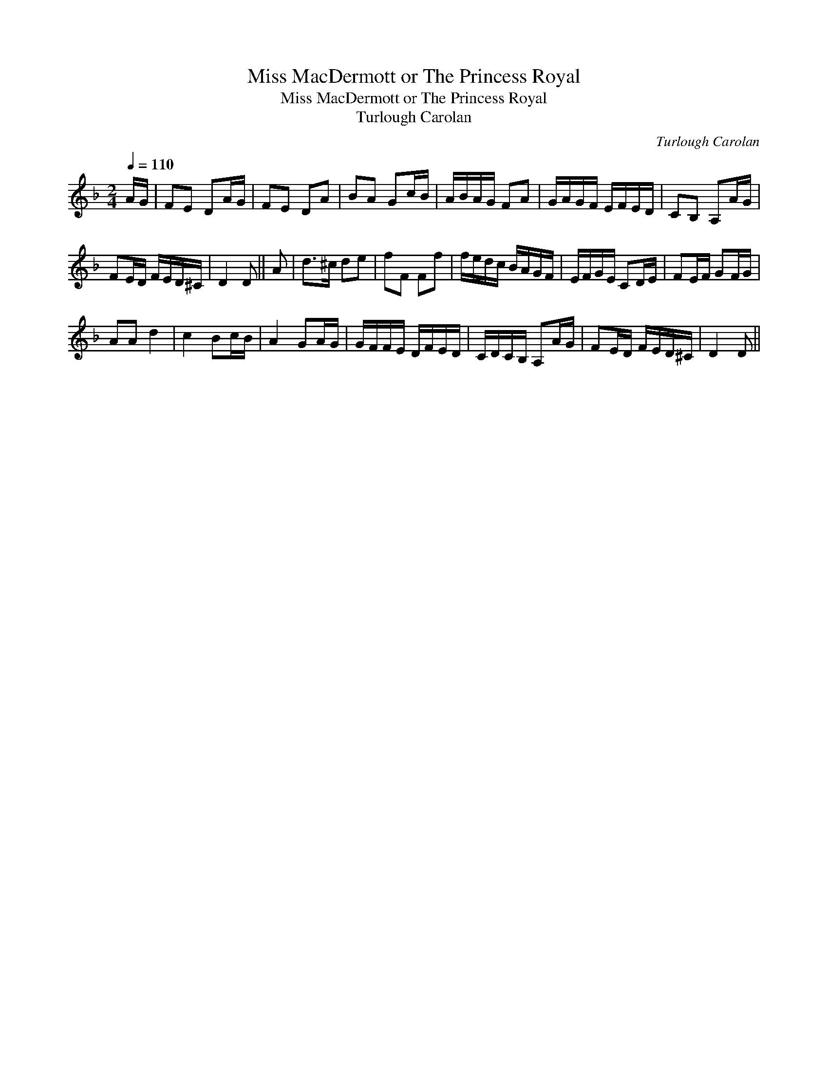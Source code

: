 X:1
T:Miss MacDermott or The Princess Royal
T:Miss MacDermott or The Princess Royal
T:Turlough Carolan
C:Turlough Carolan
L:1/8
Q:1/4=110
M:2/4
K:Dmin
V:1 treble 
V:1
 A/G/ | FE DA/G/ | FE DA | BA Gc/B/ | A/B/A/G/ FA | G/A/G/F/ E/F/E/D/ | CB, A,A/G/ | %7
 FE/D/ F/E/D/^C/ | D2 D || A | d>^c de | fF Ff | f/e/d/c/ B/A/G/F/ | E/F/G/E/ CD/E/ | FE/F/ GF/G/ | %15
 AA d2 | c2 Bc/B/ | A2 GA/G/ | G/F/F/E/ D/F/E/D/ | C/D/C/B,/ A,A/G/ | FE/D/ F/E/D/^C/ | D2 D || %22

